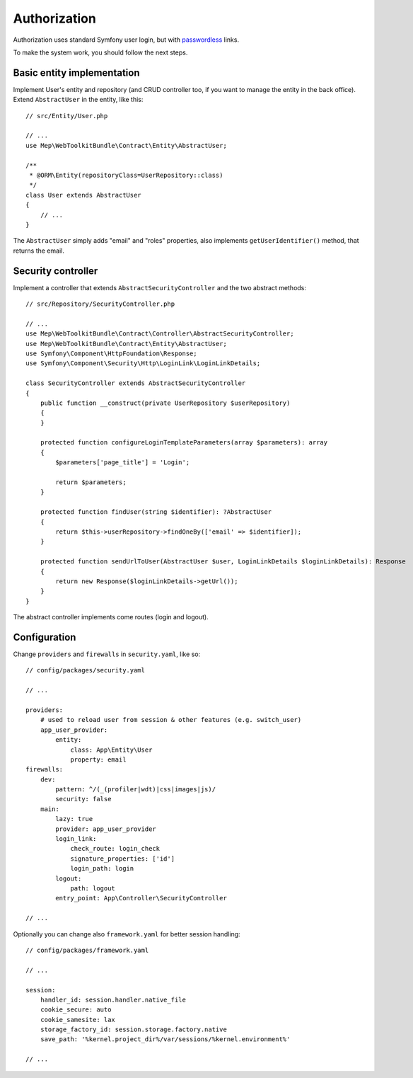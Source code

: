Authorization
=============

Authorization uses standard Symfony user login, but with `passwordless`_ links.

To make the system work, you should follow the next steps.

Basic entity implementation
---------------------------

Implement User's entity and repository (and CRUD controller too, if you want to manage the entity in the back office).
Extend ``AbstractUser`` in the entity, like this::

    // src/Entity/User.php

    // ...
    use Mep\WebToolkitBundle\Contract\Entity\AbstractUser;

    /**
     * @ORM\Entity(repositoryClass=UserRepository::class)
     */
    class User extends AbstractUser
    {
        // ...
    }

The ``AbstractUser`` simply adds "email" and "roles" properties, also implements ``getUserIdentifier()`` method, that returns the email.

Security controller
-------------------

Implement a controller that extends ``AbstractSecurityController`` and the two abstract methods::

    // src/Repository/SecurityController.php

    // ...
    use Mep\WebToolkitBundle\Contract\Controller\AbstractSecurityController;
    use Mep\WebToolkitBundle\Contract\Entity\AbstractUser;
    use Symfony\Component\HttpFoundation\Response;
    use Symfony\Component\Security\Http\LoginLink\LoginLinkDetails;

    class SecurityController extends AbstractSecurityController
    {
        public function __construct(private UserRepository $userRepository)
        {
        }

        protected function configureLoginTemplateParameters(array $parameters): array
        {
            $parameters['page_title'] = 'Login';

            return $parameters;
        }

        protected function findUser(string $identifier): ?AbstractUser
        {
            return $this->userRepository->findOneBy(['email' => $identifier]);
        }

        protected function sendUrlToUser(AbstractUser $user, LoginLinkDetails $loginLinkDetails): Response
        {
            return new Response($loginLinkDetails->getUrl());
        }
    }

The abstract controller implements come routes (login and logout).

Configuration
-------------

Change ``providers`` and ``firewalls`` in ``security.yaml``, like so::

    // config/packages/security.yaml

    // ...

    providers:
        # used to reload user from session & other features (e.g. switch_user)
        app_user_provider:
            entity:
                class: App\Entity\User
                property: email
    firewalls:
        dev:
            pattern: ^/(_(profiler|wdt)|css|images|js)/
            security: false
        main:
            lazy: true
            provider: app_user_provider
            login_link:
                check_route: login_check
                signature_properties: ['id']
                login_path: login
            logout:
                path: logout
            entry_point: App\Controller\SecurityController

    // ...

Optionally you can change also ``framework.yaml`` for better session handling::

    // config/packages/framework.yaml

    // ...

    session:
        handler_id: session.handler.native_file
        cookie_secure: auto
        cookie_samesite: lax
        storage_factory_id: session.storage.factory.native
        save_path: '%kernel.project_dir%/var/sessions/%kernel.environment%'

    // ...

.. _`passwordless`: https://symfony.com/doc/current/security/login_link.html